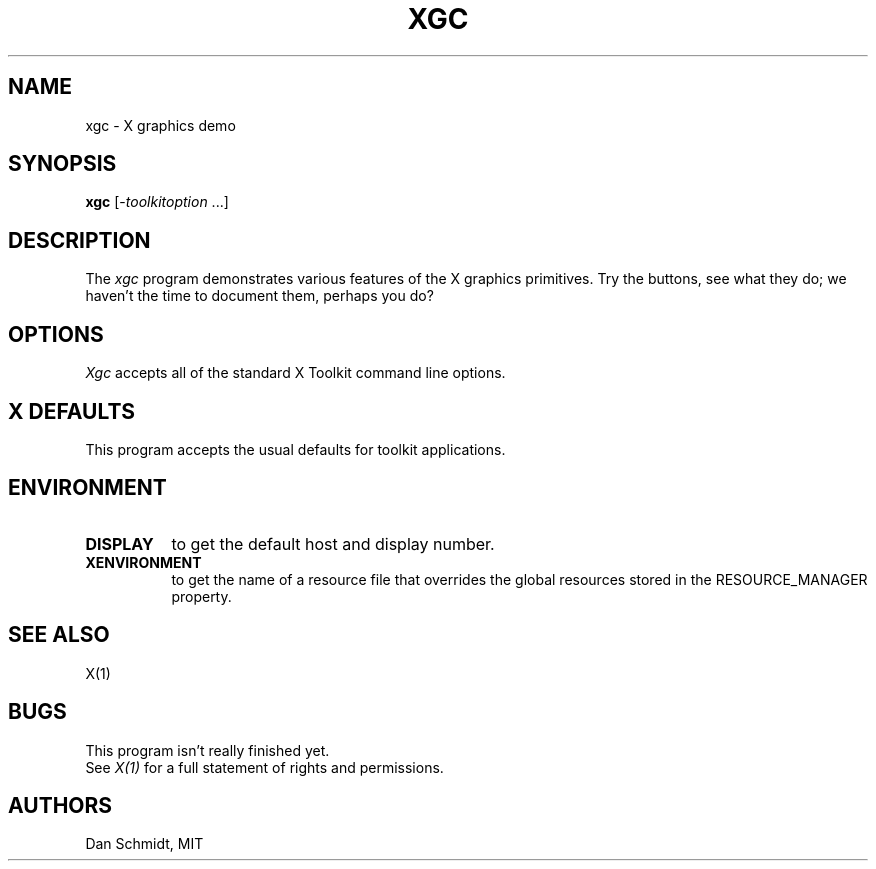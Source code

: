 .\" $XConsortium: xgc.man,v 1.6 94/04/17 20:45:31 gildea Exp $
.TH XGC 1 "Release 6" "X Version 11"
.SH NAME
xgc - X graphics demo
.SH SYNOPSIS
.ta 8n
\fBxgc\fP [-\fItoolkitoption\fP ...]
.SH DESCRIPTION
The
.I xgc
program demonstrates various features of the X graphics primitives.
Try the buttons, see what they do; we haven't the time to document
them, perhaps you do?
.SH OPTIONS
.I Xgc
accepts all of the standard X Toolkit command line options.
.SH X DEFAULTS
This program accepts the usual defaults for toolkit applications.
.SH ENVIRONMENT
.PP
.TP 8
.B DISPLAY
to get the default host and display number.
.TP 8
.B XENVIRONMENT
to get the name of a resource file that overrides the global resources
stored in the RESOURCE_MANAGER property.
.SH "SEE ALSO"
X(1)
.SH BUGS
This program isn't really finished yet.
.br
See \fIX(1)\fP for a full statement of rights and permissions.
.SH AUTHORS
Dan Schmidt, MIT
